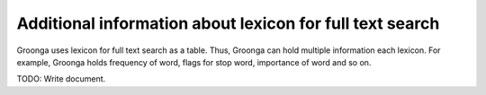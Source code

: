 .. -*- rst -*-

.. highlightlang:: none

Additional information about lexicon for full text search
=========================================================

Groonga uses lexicon for full text search as a table. Thus, Groonga can hold multiple information each lexicon.
For example, Groonga holds frequency of word, flags for stop word, importance of word and so on.

TODO: Write document.

